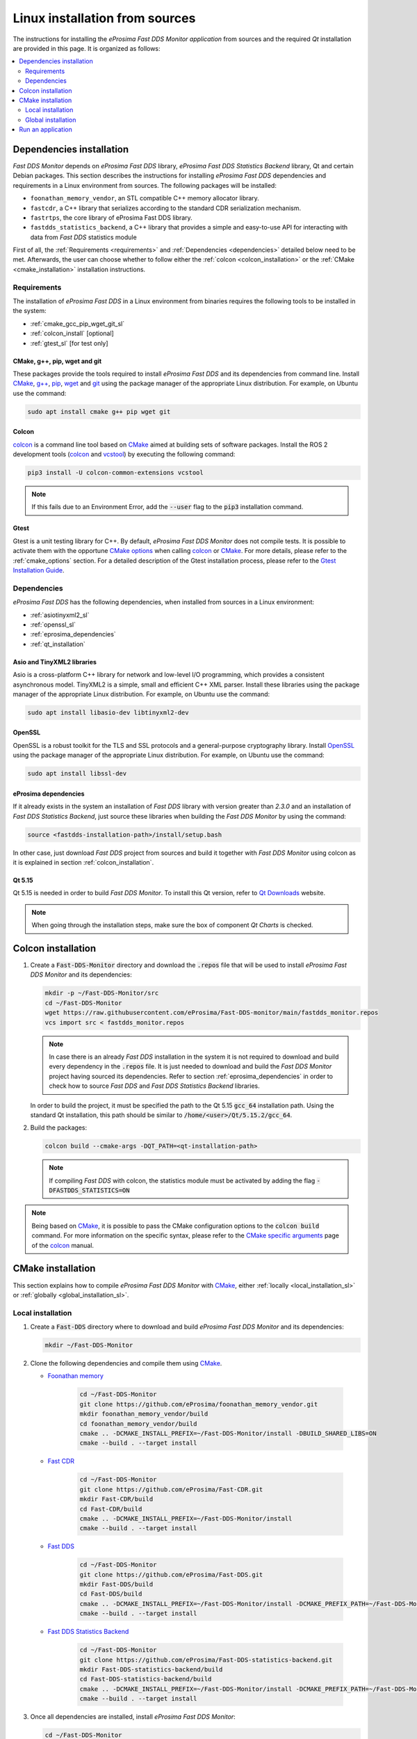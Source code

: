 .. _developer_manual_installation_sources_linux:

###############################
Linux installation from sources
###############################

The instructions for installing the *eProsima Fast DDS Monitor application* from sources and the required
`Qt` installation are provided in this page.
It is organized as follows:

.. contents::
    :local:
    :backlinks: none
    :depth: 2

.. _fastdds_lib_sl:

Dependencies installation
=========================

*Fast DDS Monitor* depends on *eProsima Fast DDS* library, *eProsima Fast DDS Statistics Backend* library, Qt and
certain Debian packages.
This section describes the instructions for installing *eProsima Fast DDS* dependencies and requirements in a Linux
environment from sources.
The following packages will be installed:

- ``foonathan_memory_vendor``, an STL compatible C++ memory allocator library.
- ``fastcdr``, a C++ library that serializes according to the standard CDR serialization mechanism.
- ``fastrtps``, the core library of eProsima Fast DDS library.
- ``fastdds_statistics_backend``, a C++ library that provides a simple and easy-to-use API for interacting with data
  from *Fast DDS* statistics module

First of all, the :ref:`Requirements <requirements>` and :ref:`Dependencies <dependencies>` detailed below need to be
met.
Afterwards, the user can choose whether to follow either the :ref:`colcon <colcon_installation>` or the
:ref:`CMake <cmake_installation>` installation instructions.

.. _requirements:

Requirements
------------

The installation of *eProsima Fast DDS* in a Linux environment from binaries requires the following tools to be
installed in the system:

* :ref:`cmake_gcc_pip_wget_git_sl`
* :ref:`colcon_install` [optional]
* :ref:`gtest_sl` [for test only]


.. _cmake_gcc_pip_wget_git_sl:

CMake, g++, pip, wget and git
^^^^^^^^^^^^^^^^^^^^^^^^^^^^^

These packages provide the tools required to install *eProsima Fast DDS* and its dependencies from command line.
Install CMake_, `g++ <https://gcc.gnu.org/>`_, pip_, wget_ and git_ using the package manager of the appropriate
Linux distribution. For example, on Ubuntu use the command:

.. code-block:: bash

    sudo apt install cmake g++ pip wget git


.. _colcon_install:

Colcon
^^^^^^

colcon_ is a command line tool based on CMake_ aimed at building sets of software packages.
Install the ROS 2 development tools (colcon_ and vcstool_) by executing the following command:

.. code-block:: bash

    pip3 install -U colcon-common-extensions vcstool

.. note::

    If this fails due to an Environment Error, add the :code:`--user` flag to the :code:`pip3` installation command.


.. _gtest_sl:

Gtest
^^^^^

Gtest is a unit testing library for C++.
By default, *eProsima Fast DDS Monitor* does not compile tests.
It is possible to activate them with the opportune
`CMake options <https://colcon.readthedocs.io/en/released/reference/verb/build.html#cmake-options>`_
when calling colcon_ or CMake_.
For more details, please refer to the :ref:`cmake_options` section.
For a detailed description of the Gtest installation process, please refer to the
`Gtest Installation Guide <https://github.com/google/googletest>`_.

.. _dependencies:

Dependencies
------------

*eProsima Fast DDS* has the following dependencies, when installed from sources in a Linux environment:

* :ref:`asiotinyxml2_sl`
* :ref:`openssl_sl`
* :ref:`eprosima_dependencies`
* :ref:`qt_installation`

.. _asiotinyxml2_sl:

Asio and TinyXML2 libraries
^^^^^^^^^^^^^^^^^^^^^^^^^^^

Asio is a cross-platform C++ library for network and low-level I/O programming, which provides a consistent
asynchronous model.
TinyXML2 is a simple, small and efficient C++ XML parser.
Install these libraries using the package manager of the appropriate Linux distribution.
For example, on Ubuntu use the command:

.. code-block:: bash

    sudo apt install libasio-dev libtinyxml2-dev

.. _openssl_sl:

OpenSSL
^^^^^^^

OpenSSL is a robust toolkit for the TLS and SSL protocols and a general-purpose cryptography library.
Install OpenSSL_ using the package manager of the appropriate Linux distribution.
For example, on Ubuntu use the command:

.. code-block:: bash

   sudo apt install libssl-dev

.. _eprosima_dependencies:

eProsima dependencies
^^^^^^^^^^^^^^^^^^^^^

If it already exists in the system an installation of *Fast DDS* library with version greater than `2.3.0` and
an installation of *Fast DDS Statistics Backend*, just source these
libraries when building the *Fast DDS Monitor* by using the command:

.. code-block:: bash

    source <fastdds-installation-path>/install/setup.bash

In other case, just download *Fast DDS* project from sources and build it together with *Fast DDS Monitor* using colcon
as it is explained in section :ref:`colcon_installation`.


.. _qt_installation:

Qt 5.15
^^^^^^^

Qt 5.15 is needed in order to build *Fast DDS Monitor*.
To install this Qt version, refer to `Qt Downloads <https://www.qt.io/download>`_ website.

.. note::

    When going through the installation steps, make sure the box of component *Qt Charts* is checked.


.. _colcon_installation:

Colcon installation
===================

#.  Create a :code:`Fast-DDS-Monitor` directory and download the :code:`.repos` file that will be used to install
    *eProsima Fast DDS Monitor* and its dependencies:

    .. code-block:: bash

        mkdir -p ~/Fast-DDS-Monitor/src
        cd ~/Fast-DDS-Monitor
        wget https://raw.githubusercontent.com/eProsima/Fast-DDS-monitor/main/fastdds_monitor.repos
        vcs import src < fastdds_monitor.repos

    .. note::

        In case there is an already *Fast DDS* installation in the system it is not required to download and build
        every dependency in the :code:`.repos` file.
        It is just needed to download and build the *Fast DDS Monitor* project having sourced its dependencies.
        Refer to section :ref:`eprosima_dependencies` in order to check how to source *Fast DDS* and
        *Fast DDS Statistics Backend* libraries.

    In order to build the project, it must be specified the path to the Qt 5.15 :code:`gcc_64` installation path.
    Using the standard Qt installation, this path should be similar to :code:`/home/<user>/Qt/5.15.2/gcc_64`.

#.  Build the packages:

    .. code-block:: bash

        colcon build --cmake-args -DQT_PATH=<qt-installation-path>

    .. note::

        If compiling *Fast DDS* with colcon, the statistics module must be activated by adding the flag
        :code:`-DFASTDDS_STATISTICS=ON`

.. note::

    Being based on CMake_, it is possible to pass the CMake configuration options to the :code:`colcon build`
    command. For more information on the specific syntax, please refer to the
    `CMake specific arguments <https://colcon.readthedocs.io/en/released/reference/verb/build.html#cmake-specific-arguments>`_
    page of the colcon_ manual.


.. _cmake_installation:

CMake installation
==================

This section explains how to compile *eProsima Fast DDS Monitor* with CMake_, either
:ref:`locally <local_installation_sl>` or :ref:`globally <global_installation_sl>`.

.. _local_installation_sl:

Local installation
------------------

#.  Create a :code:`Fast-DDS` directory where to download and build *eProsima Fast DDS Monitor* and its dependencies:

    .. code-block:: bash

        mkdir ~/Fast-DDS-Monitor

#.  Clone the following dependencies and compile them using CMake_.

    * `Foonathan memory <https://github.com/foonathan/memory>`_

        .. code-block:: bash

            cd ~/Fast-DDS-Monitor
            git clone https://github.com/eProsima/foonathan_memory_vendor.git
            mkdir foonathan_memory_vendor/build
            cd foonathan_memory_vendor/build
            cmake .. -DCMAKE_INSTALL_PREFIX=~/Fast-DDS-Monitor/install -DBUILD_SHARED_LIBS=ON
            cmake --build . --target install

    * `Fast CDR <https://github.com/eProsima/Fast-CDR.git>`_

        .. code-block:: bash

            cd ~/Fast-DDS-Monitor
            git clone https://github.com/eProsima/Fast-CDR.git
            mkdir Fast-CDR/build
            cd Fast-CDR/build
            cmake .. -DCMAKE_INSTALL_PREFIX=~/Fast-DDS-Monitor/install
            cmake --build . --target install

    * `Fast DDS <https://github.com/eProsima/Fast-DDS.git>`_

        .. code-block:: bash

            cd ~/Fast-DDS-Monitor
            git clone https://github.com/eProsima/Fast-DDS.git
            mkdir Fast-DDS/build
            cd Fast-DDS/build
            cmake .. -DCMAKE_INSTALL_PREFIX=~/Fast-DDS-Monitor/install -DCMAKE_PREFIX_PATH=~/Fast-DDS-Monitor/install
            cmake --build . --target install

    * `Fast DDS Statistics Backend <https://github.com/eProsima/Fast-DDS-statistics-backend.git>`_

        .. code-block:: bash

            cd ~/Fast-DDS-Monitor
            git clone https://github.com/eProsima/Fast-DDS-statistics-backend.git
            mkdir Fast-DDS-statistics-backend/build
            cd Fast-DDS-statistics-backend/build
            cmake .. -DCMAKE_INSTALL_PREFIX=~/Fast-DDS-Monitor/install -DCMAKE_PREFIX_PATH=~/Fast-DDS-Monitor/install
            cmake --build . --target install

#.  Once all dependencies are installed, install *eProsima Fast DDS Monitor*:

    .. code-block:: bash

        cd ~/Fast-DDS-Monitor
        git clone https://github.com/eProsima/Fast-DDS-monitor.git
        mkdir Fast-DDS-monitor/build
        cd Fast-DDS-monitor/build
        cmake .. \
            -DCMAKE_INSTALL_PREFIX=~/Fast-DDS-Monitor/install \
            -DCMAKE_PREFIX_PATH=~/Fast-DDS-Monitor/install \
            -DQT_PATH=<qt-installation-path>
        cmake --build . --target install


.. note::

    By default, *eProsima Fast DDS Monitor* does not compile tests.
    However, they can be activated by downloading and installing `Gtest <https://github.com/google/googletest>`_
    and building with CMake option ``-DBUILD_TESTS=ON``.


.. _global_installation_sl:

Global installation
-------------------

To install *eProsima Fast DDS* system-wide instead of locally, remove all the flags that
appear in the configuration steps of :code:`Fast-CDR`, :code:`Fast-DDS`, :code:`Fast-DDS-Statistics-Backend`, and
:code:`Fast-DDS-Monitor`, and change the first in the configuration step of :code:`foonathan_memory_vendor` to the
following:

.. code-block:: bash

    -DCMAKE_INSTALL_PREFIX=/usr/local/ -DBUILD_SHARED_LIBS=ON

.. _run_app_colcon_sl:

Run an application
==================

To run the *eProsima Fast DDS Monitor* application, source the *Fast DDS* and *Fast DDS Statistics Backend* libraries
and execute the executable file that has been installed in :code:`<install-path>/fastdds_monitor/bin/fastdds_monitor`:

.. code-block:: bash

    # If built has been done using colcon, all projects could be sourced as follows
    source install/setup.bash
    ./<install-path>/fastdds_monitor/bin/fastdds_monitor

Be sure that this executable has execute permissions.

.. External links

.. _colcon: https://colcon.readthedocs.io/en/released/
.. _CMake: https://cmake.org
.. _pip: https://pypi.org/project/pip/
.. _wget: https://www.gnu.org/software/wget/
.. _git: https://git-scm.com/
.. _OpenSSL: https://www.openssl.org/
.. _Gtest: https://github.com/google/googletest
.. _vcstool: https://pypi.org/project/vcstool/
